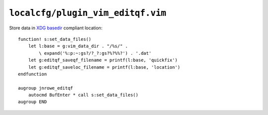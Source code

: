 ``localcfg/plugin_vim_editqf.vim``
==================================

Store data in `XDG basedir`_ compliant location::

    function! s:set_data_files()
        let l:base = g:vim_data_dir . "/%s/" .
            \ expand('%:p:~:gs?/?_?:gs?%?%%?') . '.dat'
        let g:editqf_saveqf_filename = printf(l:base, 'quickfix')
        let g:editqf_saveloc_filename = printf(l:base, 'location')
    endfunction

    augroup jnrowe_editqf
        autocmd BufEnter * call s:set_data_files()
    augroup END

.. _XDG basedir: http://standards.freedesktop.org/basedir-spec/basedir-spec-latest.html
